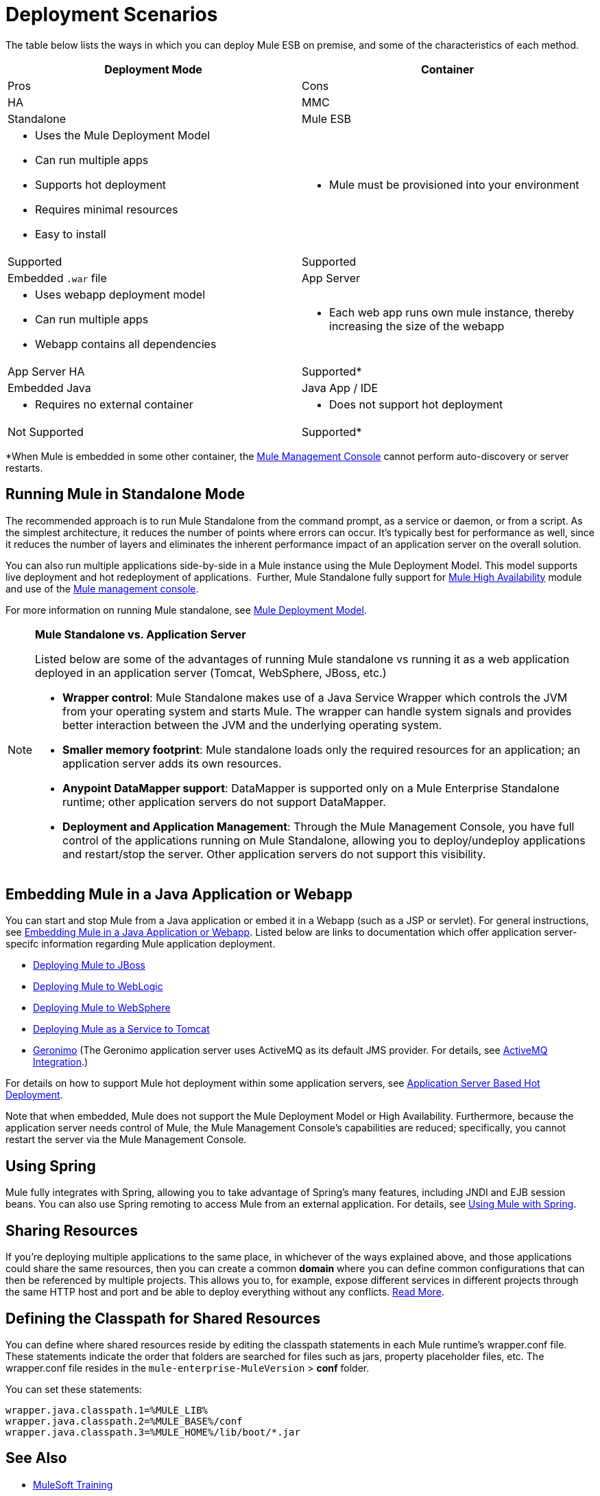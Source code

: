 = Deployment Scenarios
:keywords: deploy, deploying, cloudhub, on premises, on premise

The table below lists the ways in which you can deploy Mule ESB on premise, and some of the characteristics of each method. 

[width="100%",cols=",",options="header"]
|===
|Deployment Mode |Container |Pros |Cons |HA |MMC
|Standalone |Mule ESB a|
* Uses the Mule Deployment Model
* Can run multiple apps
* Supports hot deployment
* Requires minimal resources 
* Easy to install
a|
* Mule must be provisioned into your environment
|Supported |Supported
|Embedded `.war` file |App Server a|
* Uses webapp deployment model
* Can run multiple apps
* Webapp contains all dependencies
a|
* Each web app runs own mule instance, thereby increasing the size of the webapp
|App Server HA |Supported*
|Embedded Java |Java App / IDE a|
* Requires no external container
a|
* Does not support hot deployment
|Not Supported |Supported*
|===

*When Mule is embedded in some other container, the link:/mule-management-console/v/3.7[Mule Management Console] cannot perform auto-discovery or server restarts.

== Running Mule in Standalone Mode

The recommended approach is to run Mule Standalone from the command prompt, as a service or daemon, or from a script. As the simplest architecture, it reduces the number of points where errors can occur. It's typically best for performance as well, since it reduces the number of layers and eliminates the inherent performance impact of an application server on the overall solution.

You can also run multiple applications side-by-side in a Mule instance using the Mule Deployment Model. This model supports live deployment and hot redeployment of applications.  Further, Mule Standalone fully support for link:/mule-user-guide/v/3.7/mule-high-availability-ha-clusters[Mule High Availability] module and use of the link:/mule-management-console/v/3.7[Mule management console].

For more information on running Mule standalone, see link:/mule-user-guide/v/3.7/mule-deployment-model[Mule Deployment Model].

[NOTE]
====
*Mule Standalone vs. Application Server*

Listed below are some of the advantages of running Mule standalone vs running it as a web application deployed in an application server (Tomcat, WebSphere, JBoss, etc.)

* *Wrapper control*: Mule Standalone makes use of a Java Service Wrapper which controls the JVM from your operating system and starts Mule. The wrapper can handle system signals and provides better interaction between the JVM and the underlying operating system. 
* *Smaller memory footprint*: Mule standalone loads only the required resources for an application; an application server adds its own resources.
* *Anypoint DataMapper support*: DataMapper is supported only on a Mule Enterprise Standalone runtime; other application servers do not support DataMapper.
* *Deployment and Application Management*: Through the Mule Management Console, you have full control of the applications running on Mule Standalone, allowing you to deploy/undeploy applications and restart/stop the server. Other application servers do not support this visibility.
====

== Embedding Mule in a Java Application or Webapp

You can start and stop Mule from a Java application or embed it in a Webapp (such as a JSP or servlet). For general instructions, see link:/mule-user-guide/v/3.7/embedding-mule-in-a-java-application-or-webapp[Embedding Mule in a Java Application or Webapp]. Listed below are links to documentation which offer application server-specifc information regarding Mule application deployment.

* link:/mule-user-guide/v/3.7/deploying-mule-to-jboss[Deploying Mule to JBoss]
* link:/mule-user-guide/v/3.7/deploying-mule-to-weblogic[Deploying Mule to WebLogic]
* link:/mule-user-guide/v/3.7/deploying-mule-to-websphere[Deploying Mule to WebSphere]
* link:/mule-user-guide/v/3.7/deploying-mule-as-a-service-to-tomcat[Deploying Mule as a Service to Tomcat]
* link:http://geronimo.apache.org[Geronimo] (The Geronimo application server uses ActiveMQ as its default JMS provider. For details, see link:/mule-user-guide/v/3.7/activemq-integration[ActiveMQ Integration].)

For details on how to support Mule hot deployment within some application servers, see link:/mule-user-guide/v/3.7/application-server-based-hot-deployment[Application Server Based Hot Deployment].

Note that when embedded, Mule does not support the Mule Deployment Model or High Availability. Furthermore, because the application server needs control of Mule, the Mule Management Console's capabilities are reduced; specifically, you cannot restart the server via the Mule Management Console.

== Using Spring

Mule fully integrates with Spring, allowing you to take advantage of Spring's many features, including JNDI and EJB session beans. You can also use Spring remoting to access Mule from an external application. For details, see link:/mule-user-guide/v/3.7/using-mule-with-spring[Using Mule with Spring].

== Sharing Resources

If you're deploying multiple applications to the same place, in whichever of the ways explained above, and those applications could share the same resources, then you can create a common *domain* where you can define common configurations that can then be referenced by multiple projects. This allows you to, for example, expose different services in different projects through the same HTTP host and port and be able to deploy everything without any conflicts. link:/mule-user-guide/v/3.7/shared-resources[Read More].

== Defining the Classpath for Shared Resources

You can define where shared resources reside by editing the classpath statements in each Mule runtime's wrapper.conf file. These statements indicate the order that folders are searched for files such as jars, property placeholder files, etc. The wrapper.conf file resides in the `mule-enterprise-MuleVersion` > *conf* folder.

You can set these statements:

[source,java,linenums]
----
wrapper.java.classpath.1=%MULE_LIB%
wrapper.java.classpath.2=%MULE_BASE%/conf
wrapper.java.classpath.3=%MULE_HOME%/lib/boot/*.jar
----

== See Also

* link:http://training.mulesoft.com[MuleSoft Training]
* link:https://www.mulesoft.com/webinars[MuleSoft Webinars]
* link:http://blogs.mulesoft.com[MuleSoft Blogs]
* link:http://forums.mulesoft.com[MuleSoft Forums]
